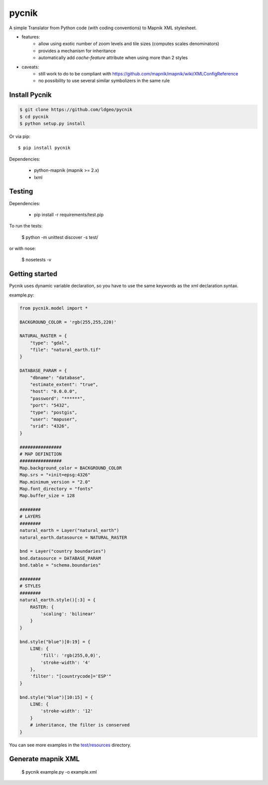 pycnik
======


.. image:: https://secure.travis-ci.org/ldgeo/pycnik.png
   :target: http://travis-ci.org/ldgeo/pycnik

A simple Translator from Python code (with coding conventions) to
Mapnik XML stylesheet.

- features:
    - allow using exotic number of zoom levels and tile sizes (computes scales denominators)
    - provides a mechanism for inheritance
    - automatically add `cache-feature` attribute when using more than 2 styles

- caveats:
    - still work to do to be compliant with https://github.com/mapnik/mapnik/wiki/XMLConfigReference
    - no possibility to use several similar symbolizers in the same rule


Install Pycnik
--------------

.. code-block:: bash

    $ git clone https://github.com/ldgeo/pycnik
    $ cd pycnik
    $ python setup.py install

Or via pip::

    $ pip install pycnik

Dependencies:

    - python-mapnik (mapnik >= 2.x)
    - lxml

Testing
-------

Dependencies:

    - pip install -r requirements/test.pip

To run the tests:

    $ python -m unittest discover -s test/

or with nose:

    $ nosetests -v


Getting started
---------------

Pycnik uses dynamic variable declaration,
so you have to use the same keywords as the xml declaration syntax.

example.py:

.. code-block:: python

    from pycnik.model import *

    BACKGROUND_COLOR = 'rgb(255,255,220)'

    NATURAL_RASTER = {
        "type": "gdal",
        "file": "natural_earth.tif"
    }

    DATABASE_PARAM = {
        "dbname": "database",
        "estimate_extent": "true",
        "host": "0.0.0.0",
        "password": "******",
        "port": "5432",
        "type": "postgis",
        "user": "mapuser",
        "srid": "4326",
    }

    ################
    # MAP DEFINITION
    ################
    Map.background_color = BACKGROUND_COLOR
    Map.srs = "+init=epsg:4326"
    Map.minimum_version = "2.0"
    Map.font_directory = "fonts"
    Map.buffer_size = 128

    ########
    # LAYERS
    ########
    natural_earth = Layer("natural_earth")
    natural_earth.datasource = NATURAL_RASTER

    bnd = Layer("country boundaries")
    bnd.datasource = DATABASE_PARAM
    bnd.table = "schema.boundaries"

    ########
    # STYLES
    ########
    natural_earth.style()[:3] = {
        RASTER: {
            'scaling': 'bilinear'
        }
    }

    bnd.style("blue")[0:19] = {
        LINE: {
            'fill': 'rgb(255,0,0)',
            'stroke-width': '4'
        },
        'filter': "[countrycode]='ESP'"
    }

    bnd.style("blue")[10:15] = {
        LINE: {
            'stroke-width': '12'
        }
        # inheritance, the filter is conserved
    }

You can see more examples in the `test/resources <http://github.com/ldgeo/pycnik/tree/master/test/resources>`_ directory.


Generate mapnik XML
-------------------

    $ pycnik example.py -o example.xml
